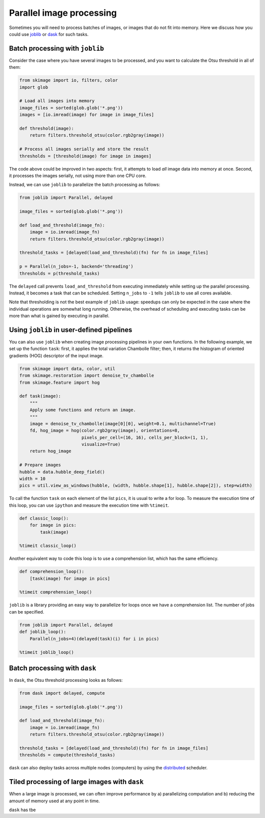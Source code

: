 =========================
Parallel image processing
=========================

Sometimes you will need to process batches of images, or images
that do not fit into memory. Here we discuss how you could use `joblib
<https://joblib.readthedocs.io>`__ or `dask
<https://dask.pydata.org>`__ for such tasks.


Batch processing with ``joblib``
--------------------------------

Consider the case where you have several images to be processed, and you want
to calculate the Otsu threshold in all of them:

.. code-block:: python

    from skimage import io, filters, color
    import glob

    # Load all images into memory
    image_files = sorted(glob.glob('*.png'))
    images = [io.imread(image) for image in image_files]

    def threshold(image):
        return filters.threshold_otsu(color.rgb2gray(image))

    # Process all images serially and store the result
    thresholds = [threshold(image) for image in images]

The code above could be improved in two aspects: first, it attempts to load
*all* image data into memory at once. Second, it processes the images serially,
not using more than one CPU core.

Instead, we can use ``joblib`` to parallelize the batch processing as follows:

.. code-block:: python

    from joblib import Parallel, delayed

    image_files = sorted(glob.glob('*.png'))

    def load_and_threshold(image_fn):
        image = io.imread(image_fn)
        return filters.threshold_otsu(color.rgb2gray(image))

    threshold_tasks = [delayed(load_and_threshold)(fn) for fn in image_files]

    p = Parallel(n_jobs=-1, backend='threading')
    thresholds = p(threshold_tasks)

The ``delayed`` call prevents ``load_and_threshold`` from executing immediately
while setting up the parallel processing. Instead, it becomes a task that can
be scheduled. Setting ``n_jobs`` to ``-1`` tells ``joblib`` to use all cores
available.

Note that thresholding is not the best example of ``joblib`` usage: speedups
can only be expected in the case where the individual operations are somewhat
long running. Otherwise, the overhead of scheduling and executing tasks can be
more than what is gained by executing in parallel.


Using ``joblib`` in user-defined pipelines
------------------------------------------

You can also use ``joblib`` when creating image processing pipelines in your
own functions. In the following example, we set up the function ``task``:
first, it applies the total variation Chambolle filter; then, it returns the
histogram of oriented gradients (HOG) descriptor of the input image.

.. code-block:: python

    from skimage import data, color, util
    from skimage.restoration import denoise_tv_chambolle
    from skimage.feature import hog

    def task(image):
        """
        Apply some functions and return an image.
        """
        image = denoise_tv_chambolle(image[0][0], weight=0.1, multichannel=True)
        fd, hog_image = hog(color.rgb2gray(image), orientations=8,
                            pixels_per_cell=(16, 16), cells_per_block=(1, 1),
                            visualize=True)
        return hog_image

    # Prepare images
    hubble = data.hubble_deep_field()
    width = 10
    pics = util.view_as_windows(hubble, (width, hubble.shape[1], hubble.shape[2]), step=width)

To call the function ``task`` on each element of the list ``pics``, it is
usual to write a for loop. To measure the execution time of this loop, you can
use ``ipython`` and measure the execution time with ``%timeit``.

.. code-block:: python

    def classic_loop():
        for image in pics:
            task(image)

    %timeit classic_loop()

Another equivalent way to code this loop is to use a comprehension list, which has the same efficiency.

.. code-block:: python

    def comprehension_loop():
        [task(image) for image in pics]

    %timeit comprehension_loop()

``joblib`` is a library providing an easy way to parallelize for loops once we have a comprehension list.
The number of jobs can be specified.

.. code-block:: python

    from joblib import Parallel, delayed
    def joblib_loop():
        Parallel(n_jobs=4)(delayed(task)(i) for i in pics)

    %timeit joblib_loop()


Batch processing with ``dask``
------------------------------

In ``dask``, the Otsu threshold processing looks as follows:

.. code-block:: python

    from dask import delayed, compute

    image_files = sorted(glob.glob('*.png'))

    def load_and_threshold(image_fn):
        image = io.imread(image_fn)
        return filters.threshold_otsu(color.rgb2gray(image))

    threshold_tasks = [delayed(load_and_threshold)(fn) for fn in image_files]
    thresholds = compute(threshold_tasks)

``dask`` can also deploy tasks across multiple nodes (computers) by
using the `distributed <http://distributed.readthedocs.io>`__
scheduler.


Tiled processing of large images with ``dask``
----------------------------------------------

When a large image is processed, we can often improve performance by
a) parallelizing computation and b) reducing the amount of memory
used at any point in time.

``dask`` has tbe



